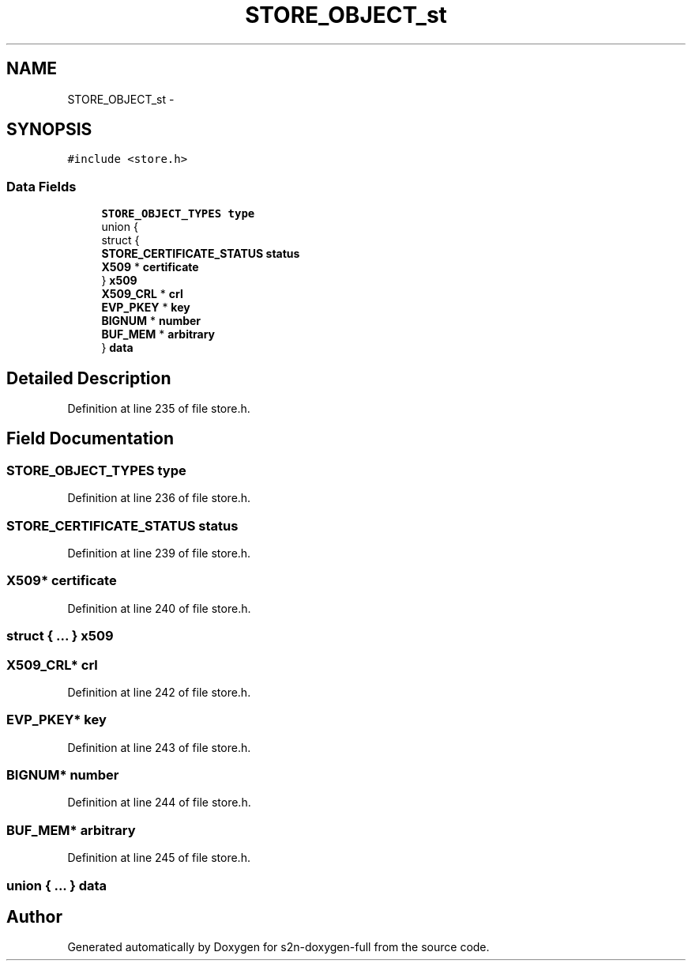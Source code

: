 .TH "STORE_OBJECT_st" 3 "Fri Aug 19 2016" "s2n-doxygen-full" \" -*- nroff -*-
.ad l
.nh
.SH NAME
STORE_OBJECT_st \- 
.SH SYNOPSIS
.br
.PP
.PP
\fC#include <store\&.h>\fP
.SS "Data Fields"

.in +1c
.ti -1c
.RI "\fBSTORE_OBJECT_TYPES\fP \fBtype\fP"
.br
.ti -1c
.RI "union {"
.br
.ti -1c
.RI "   struct {"
.br
.ti -1c
.RI "      \fBSTORE_CERTIFICATE_STATUS\fP \fBstatus\fP"
.br
.ti -1c
.RI "      \fBX509\fP * \fBcertificate\fP"
.br
.ti -1c
.RI "   } \fBx509\fP"
.br
.ti -1c
.RI "   \fBX509_CRL\fP * \fBcrl\fP"
.br
.ti -1c
.RI "   \fBEVP_PKEY\fP * \fBkey\fP"
.br
.ti -1c
.RI "   \fBBIGNUM\fP * \fBnumber\fP"
.br
.ti -1c
.RI "   \fBBUF_MEM\fP * \fBarbitrary\fP"
.br
.ti -1c
.RI "} \fBdata\fP"
.br
.in -1c
.SH "Detailed Description"
.PP 
Definition at line 235 of file store\&.h\&.
.SH "Field Documentation"
.PP 
.SS "\fBSTORE_OBJECT_TYPES\fP type"

.PP
Definition at line 236 of file store\&.h\&.
.SS "\fBSTORE_CERTIFICATE_STATUS\fP status"

.PP
Definition at line 239 of file store\&.h\&.
.SS "\fBX509\fP* certificate"

.PP
Definition at line 240 of file store\&.h\&.
.SS "struct { \&.\&.\&. }   x509"

.SS "\fBX509_CRL\fP* crl"

.PP
Definition at line 242 of file store\&.h\&.
.SS "\fBEVP_PKEY\fP* key"

.PP
Definition at line 243 of file store\&.h\&.
.SS "\fBBIGNUM\fP* number"

.PP
Definition at line 244 of file store\&.h\&.
.SS "\fBBUF_MEM\fP* arbitrary"

.PP
Definition at line 245 of file store\&.h\&.
.SS "union { \&.\&.\&. }   data"


.SH "Author"
.PP 
Generated automatically by Doxygen for s2n-doxygen-full from the source code\&.
